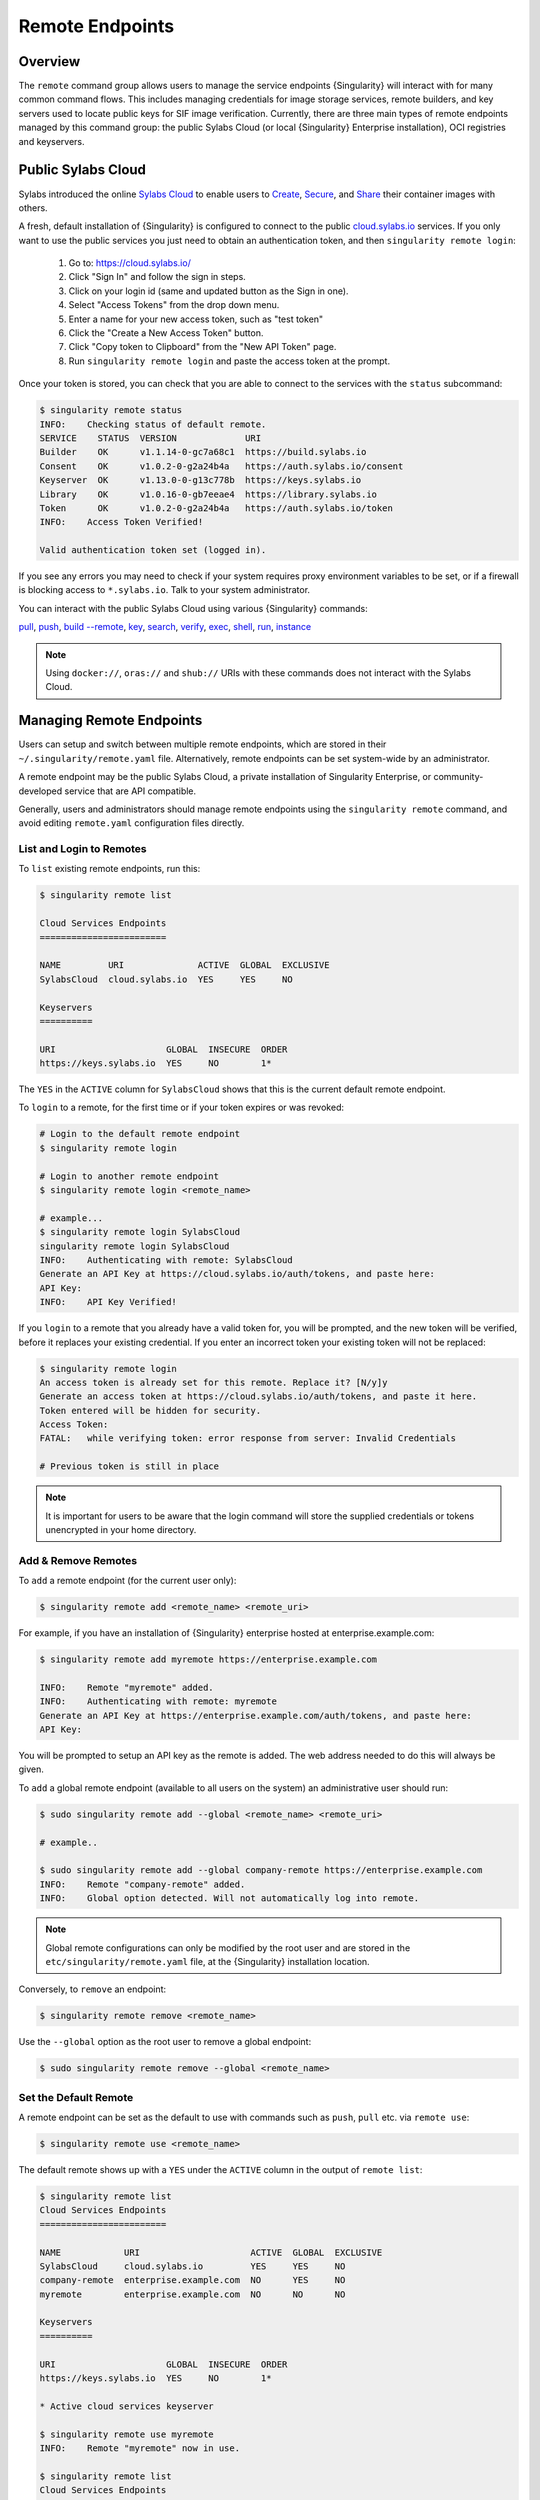 ##################
 Remote Endpoints
##################

**********
 Overview
**********

The ``remote`` command group allows users to manage the service
endpoints {Singularity} will interact with for many common command
flows. This includes managing credentials for image storage services,
remote builders, and key servers used to locate public keys for SIF
image verification. Currently, there are three main types of remote
endpoints managed by this command group: the public Sylabs Cloud (or
local {Singularity} Enterprise installation), OCI registries and
keyservers.

*********************
 Public Sylabs Cloud
*********************

Sylabs introduced the online `Sylabs Cloud
<https://cloud.sylabs.io/home>`_ to enable users to `Create
<https://cloud.sylabs.io/builder>`_, `Secure
<https://cloud.sylabs.io/keystore?sign=true>`_, and `Share
<https://cloud.sylabs.io/library>`_ their container images with others.

A fresh, default installation of {Singularity} is configured to connect
to the public `cloud.sylabs.io <https://cloud.sylabs.io>`__ services. If
you only want to use the public services you just need to obtain an
authentication token, and then ``singularity remote login``:

   #. Go to: https://cloud.sylabs.io/
   #. Click "Sign In" and follow the sign in steps.
   #. Click on your login id (same and updated button as the Sign in
      one).
   #. Select "Access Tokens" from the drop down menu.
   #. Enter a name for your new access token, such as "test token"
   #. Click the "Create a New Access Token" button.
   #. Click "Copy token to Clipboard" from the "New API Token" page.
   #. Run ``singularity remote login`` and paste the access token at the
      prompt.

Once your token is stored, you can check that you are able to connect to
the services with the ``status`` subcommand:

.. code:: console

   $ singularity remote status
   INFO:    Checking status of default remote.
   SERVICE    STATUS  VERSION             URI
   Builder    OK      v1.1.14-0-gc7a68c1  https://build.sylabs.io
   Consent    OK      v1.0.2-0-g2a24b4a   https://auth.sylabs.io/consent
   Keyserver  OK      v1.13.0-0-g13c778b  https://keys.sylabs.io
   Library    OK      v1.0.16-0-gb7eeae4  https://library.sylabs.io
   Token      OK      v1.0.2-0-g2a24b4a   https://auth.sylabs.io/token
   INFO:    Access Token Verified!

   Valid authentication token set (logged in).

If you see any errors you may need to check if your system requires
proxy environment variables to be set, or if a firewall is blocking
access to ``*.sylabs.io``. Talk to your system administrator.

You can interact with the public Sylabs Cloud using various
{Singularity} commands:

`pull
<cli/singularity_pull.html>`_,
`push
<cli/singularity_push.html>`_,
`build --remote
<cli/singularity_build.html#options>`_,
`key
<cli/singularity_key.html>`_,
`search
<cli/singularity_search.html>`_,
`verify
<cli/singularity_verify.html>`_,
`exec
<cli/singularity_exec.html>`_,
`shell
<cli/singularity_shell.html>`_,
`run
<cli/singularity_run.html>`_,
`instance
<cli/singularity_instance.html>`_

.. note::

   Using ``docker://``, ``oras://`` and ``shub://`` URIs with these
   commands does not interact with the Sylabs Cloud.

***************************
 Managing Remote Endpoints
***************************

Users can setup and switch between multiple remote endpoints, which are
stored in their ``~/.singularity/remote.yaml`` file. Alternatively,
remote endpoints can be set system-wide by an administrator.

A remote endpoint may be the public Sylabs Cloud, a private installation
of Singularity Enterprise, or community-developed service that are API
compatible.

Generally, users and administrators should manage remote endpoints using
the ``singularity remote`` command, and avoid editing ``remote.yaml``
configuration files directly.

List and Login to Remotes
=========================

To ``list`` existing remote endpoints, run this:

.. code::

   $ singularity remote list

   Cloud Services Endpoints
   ========================

   NAME         URI              ACTIVE  GLOBAL  EXCLUSIVE
   SylabsCloud  cloud.sylabs.io  YES     YES     NO

   Keyservers
   ==========

   URI                     GLOBAL  INSECURE  ORDER
   https://keys.sylabs.io  YES     NO        1*

The ``YES`` in the ``ACTIVE`` column for ``SylabsCloud`` shows that this
is the current default remote endpoint.

To ``login`` to a remote, for the first time or if your token expires or
was revoked:

.. code:: console

   # Login to the default remote endpoint
   $ singularity remote login

   # Login to another remote endpoint
   $ singularity remote login <remote_name>

   # example...
   $ singularity remote login SylabsCloud
   singularity remote login SylabsCloud
   INFO:    Authenticating with remote: SylabsCloud
   Generate an API Key at https://cloud.sylabs.io/auth/tokens, and paste here:
   API Key:
   INFO:    API Key Verified!

If you ``login`` to a remote that you already have a valid token for,
you will be prompted, and the new token will be verified, before it
replaces your existing credential. If you enter an incorrect token your
existing token will not be replaced:

.. code:: console

   $ singularity remote login
   An access token is already set for this remote. Replace it? [N/y]y
   Generate an access token at https://cloud.sylabs.io/auth/tokens, and paste it here.
   Token entered will be hidden for security.
   Access Token:
   FATAL:   while verifying token: error response from server: Invalid Credentials

   # Previous token is still in place

.. note::

   It is important for users to be aware that the login command will
   store the supplied credentials or tokens unencrypted in your home
   directory.

Add & Remove Remotes
====================

To ``add`` a remote endpoint (for the current user only):

.. code::

   $ singularity remote add <remote_name> <remote_uri>

For example, if you have an installation of {Singularity} enterprise
hosted at enterprise.example.com:

.. code::

   $ singularity remote add myremote https://enterprise.example.com

   INFO:    Remote "myremote" added.
   INFO:    Authenticating with remote: myremote
   Generate an API Key at https://enterprise.example.com/auth/tokens, and paste here:
   API Key:

You will be prompted to setup an API key as the remote is added. The web
address needed to do this will always be given.

To ``add`` a global remote endpoint (available to all users on the
system) an administrative user should run:

.. code::

   $ sudo singularity remote add --global <remote_name> <remote_uri>

   # example..

   $ sudo singularity remote add --global company-remote https://enterprise.example.com
   INFO:    Remote "company-remote" added.
   INFO:    Global option detected. Will not automatically log into remote.

.. note::

   Global remote configurations can only be modified by the root user
   and are stored in the ``etc/singularity/remote.yaml`` file, at the
   {Singularity} installation location.

Conversely, to ``remove`` an endpoint:

.. code::

   $ singularity remote remove <remote_name>

Use the ``--global`` option as the root user to remove a global
endpoint:

.. code::

   $ sudo singularity remote remove --global <remote_name>

Set the Default Remote
======================

A remote endpoint can be set as the default to use with commands such as
``push``, ``pull`` etc. via ``remote use``:

.. code::

   $ singularity remote use <remote_name>

The default remote shows up with a ``YES`` under the ``ACTIVE`` column
in the output of ``remote list``:

.. code::

   $ singularity remote list
   Cloud Services Endpoints
   ========================

   NAME            URI                     ACTIVE  GLOBAL  EXCLUSIVE
   SylabsCloud     cloud.sylabs.io         YES     YES     NO
   company-remote  enterprise.example.com  NO      YES     NO
   myremote        enterprise.example.com  NO      NO      NO

   Keyservers
   ==========

   URI                     GLOBAL  INSECURE  ORDER
   https://keys.sylabs.io  YES     NO        1*

   * Active cloud services keyserver

   $ singularity remote use myremote
   INFO:    Remote "myremote" now in use.

   $ singularity remote list
   Cloud Services Endpoints
   ========================

   NAME            URI                     ACTIVE  GLOBAL  EXCLUSIVE
   SylabsCloud     cloud.sylabs.io         NO      YES     NO
   company-remote  enterprise.example.com  NO      YES     NO
   myremote        enterprise.example.com  YES     NO      NO

   Keyservers
   ==========

   URI                       GLOBAL  INSECURE  ORDER
   https://keys.example.com  YES     NO        1*

   * Active cloud services keyserver

{Singularity} 3.7 introduces the ability for an administrator to make a
remote the only usable remote for the system by using the
``--exclusive`` flag:

.. code::

   $ sudo singularity remote use --exclusive company-remote
   INFO:    Remote "company-remote" now in use.
   $ singularity remote list
   Cloud Services Endpoints
   ========================

   NAME            URI                     ACTIVE  GLOBAL  EXCLUSIVE
   SylabsCloud     cloud.sylabs.io         NO      YES     NO
   company-remote  enterprise.example.com  YES     YES     YES
   myremote        enterprise.example.com  NO      NO      NO

   Keyservers
   ==========

   URI                       GLOBAL  INSECURE  ORDER
   https://keys.example.com  YES     NO        1*

   * Active cloud services keyserver

This, in turn, prevents users from changing the remote they use:

.. code::

   $ singularity remote use myremote
   FATAL:   could not use myremote: remote company-remote has been set exclusive by the system administrator

If you do not want to switch remote with ``remote use`` you can:

-  Make ``push`` and ``pull`` use an alternative library server with the
   ``--library`` option.
-  Make ``build --remote`` use an alternative remote builder with the
   ``--builder`` option.
-  Make ``keys`` use an alternative keyserver with the ``-url`` option.

**************************
 Keyserver Configurations
**************************

By default, {Singularity} will use the keyserver correlated to the
active cloud service endpoint. This behavior can be changed or
supplemented via the ``add-keyserver`` and ``remove-keyserver``
commands. These commands allow an administrator to create a global list
of key servers used to verify container signatures by default, where
``order 1`` is the first in the list. Other operations performed by
{Singularity} that reach out to a keyserver will only use the first
entry, or ``order 1``, keyserver.

When we list our default remotes, we can see that the default keyserver
is ``https://keys.sylabs.io`` and the asterisk next to its order
indicates that it is the keyserver associated to the current remote
endpoint. We can also see the ``INSECURE`` column indicating that
{Singularity} will use TLS when communicating with the keyserver.

.. code::

   $ singularity remote list
   Cloud Services Endpoints
   ========================

   NAME         URI              ACTIVE  GLOBAL  EXCLUSIVE
   SylabsCloud  cloud.sylabs.io  YES     YES     NO

   Keyservers
   ==========

   URI                     GLOBAL  INSECURE  ORDER
   https://keys.sylabs.io  YES     NO        1*

   * Active cloud services keyserver

We can add a key server to list of keyservers with:

.. code::

   $ sudo singularity remote add-keyserver https://pgp.example.com
   $ singularity remote list
   Cloud Services Endpoints
   ========================

   NAME         URI              ACTIVE  GLOBAL  EXCLUSIVE
   SylabsCloud  cloud.sylabs.io  YES     YES     NO

   Keyservers
   ==========

   URI                      GLOBAL  INSECURE  ORDER
   https://keys.sylabs.io   YES     NO        1*
   https://pgp.example.com  YES     NO        2

   * Active cloud services keyserver

Here we can see that the ``https://pgp.example.com`` keyserver was
appended to our list. If we would like to specify the order in the list
that this key is placed, we can use the ``--order`` flag:

.. code::

   $ sudo singularity remote add-keyserver --order 1 https://pgp.example.com
   $ singularity remote list
   Cloud Services Endpoints
   ========================

   NAME         URI              ACTIVE  GLOBAL  EXCLUSIVE
   SylabsCloud  cloud.sylabs.io  YES     YES     NO

   Keyservers
   ==========

   URI                      GLOBAL  INSECURE  ORDER
   https://pgp.example.com  YES     NO        1
   https://keys.sylabs.io   YES     NO        2*

   * Active cloud services keyserver

Since we specified ``--order 1``, the ``https://pgp.example.com``
keyserver was placed as the first entry in the list and the default
keyserver was moved to second in the list. With the keyserver
configuration above, all image default image verification performed by
{Singularity} will first reach out to ``https://pgp.example.com`` and
then to ``https://keys.sylabs.io`` when searching for public keys.

If a keyserver requires authentication before usage, users can login
before using it:

.. code::

   $ singularity remote login --username ian https://pgp.example.com
   Password (or token when username is empty):
   INFO:    Token stored in /home/ian/.singularity/remote.yaml

Now we can see that ``https://pgp.example.com`` is logged in:

.. code::

   $ singularity remote list
   Cloud Services Endpoints
   ========================

   NAME         URI              ACTIVE  GLOBAL  EXCLUSIVE
   SylabsCloud  cloud.sylabs.io  YES     YES     NO

   Keyservers
   ==========

   URI                      GLOBAL  INSECURE  ORDER
   https://pgp.example.com  YES     NO        1
   https://keys.sylabs.io   YES     NO        2*

   * Active cloud services keyserver

   Authenticated Logins
   =================================

   URI                     INSECURE
   https://pgp.example.com NO

.. note::

   It is important for users to be aware that the login command will
   store the supplied credentials or tokens unencrypted in your home
   directory.

.. _sec:managing_oci_registries:

*************************
 Managing OCI Registries
*************************

It is common for users of {Singularity} to use OCI registries as sources
for their container images. Some registries require credentials to
access certain images or the registry itself. Previously, the only
methods in {Singularity} to supply credentials to registries were to
supply credentials for each command or set environment variables for a
single registry. See :ref:`Authentication via Interactive Login
<sec:authentication_via_docker_login>` and :ref:`Authentication via
Environment Variables <sec:authentication_via_environment_variables>`

{Singularity} 3.7 introduces the ability for users to supply credentials
on a per registry basis with the ``remote`` command group.

Users can login to an oci registry with the ``remote login`` command by
specifying a ``docker://`` prefix to the registry hostname:

.. code::

   $ singularity remote login --username ian docker://docker.io
   Password (or token when username is empty):
   INFO:    Token stored in /home/ian/.singularity/remote.yaml

   $ singularity remote list
   Cloud Services Endpoints
   ========================

   NAME         URI              ACTIVE  GLOBAL  EXCLUSIVE
   SylabsCloud  cloud.sylabs.io  YES     YES     NO

   Keyservers
   ==========

   URI                     GLOBAL  INSECURE  ORDER
   https://keys.sylabs.io  YES     NO        1*

   * Active cloud services keyserver

   Authenticated Logins
   =================================

   URI                 INSECURE
   docker://docker.io  NO

Now we can see that ``docker://docker.io`` shows up under
``Authenticated Logins`` and {Singularity} will automatically supply the
configured credentials when interacting with DockerHub. We can also see
the ``INSECURE`` column indicating that {Singularity} will use TLS when
communicating with the registry.

We can login to multiple OCI registries at the same time:

.. code::

   $ singularity remote login --username ian docker://registry.example.com
   Password (or token when username is empty):
   INFO:    Token stored in /home/ian/.singularity/remote.yaml

   $ singularity remote list
   Cloud Services Endpoints
   ========================

   NAME         URI              ACTIVE  GLOBAL  EXCLUSIVE
   SylabsCloud  cloud.sylabs.io  YES     YES     NO

   Keyservers
   ==========

   URI                     GLOBAL  INSECURE  ORDER
   https://keys.sylabs.io  YES     NO        1*

   * Active cloud services keyserver

   Authenticated Logins
   =================================

   URI                            INSECURE
   docker://docker.io             NO
   docker://registry.example.com  NO

{Singularity} will supply the correct credentials for the registry based
off of the hostname when using the following commands with a
``docker://`` or ``oras://`` URI:

`pull
<cli/singularity_pull.html>`_,
`push
<cli/singularity_push.html>`_,
`build
<cli/singularity_build.html>`_,
`exec
<cli/singularity_exec.html>`_,
`shell
<cli/singularity_shell.html>`_,
`run
<cli/singularity_run.html>`_,
`instance
<cli/singularity_instance.html>`_

.. note::

   It is important for users to be aware that the login command will
   store the supplied credentials or tokens unencrypted in your home
   directory.
